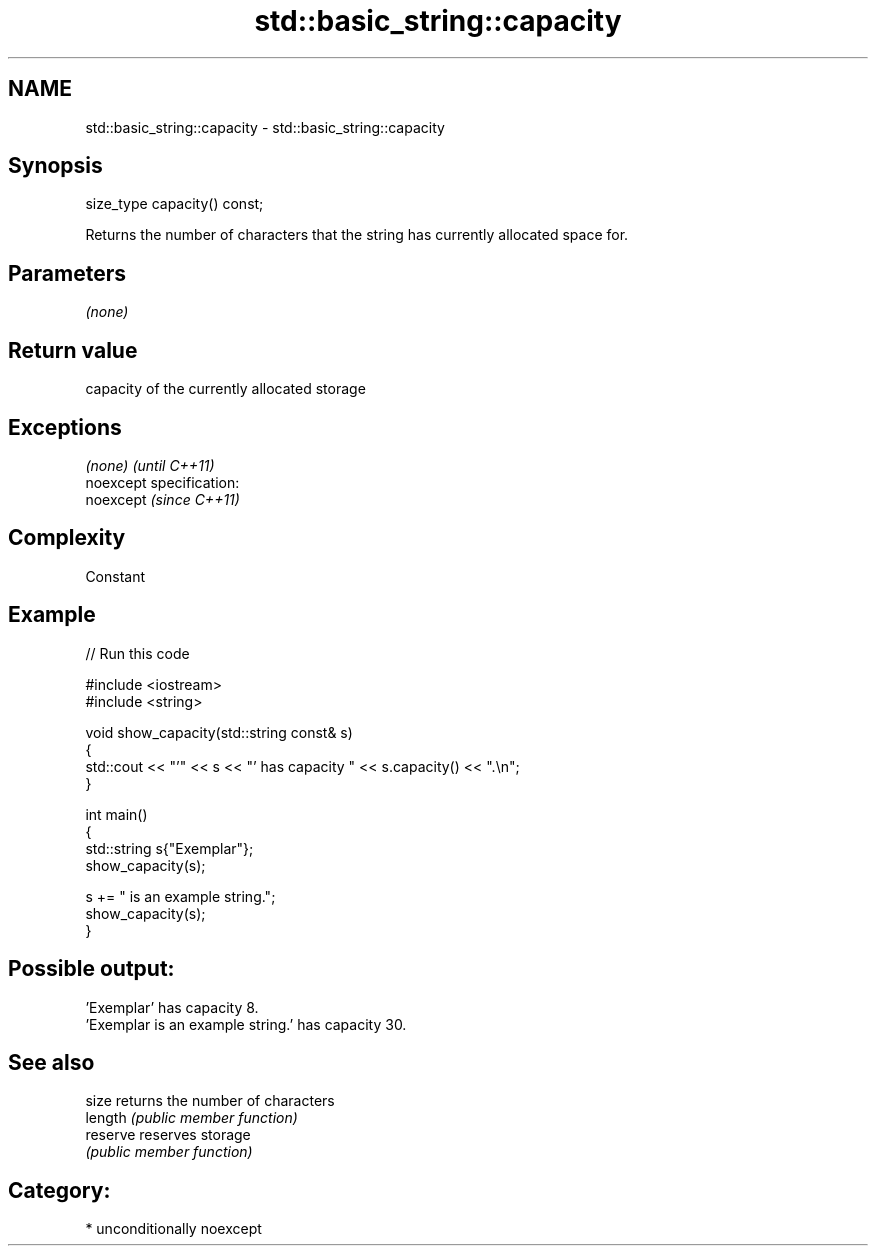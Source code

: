 .TH std::basic_string::capacity 3 "Nov 25 2015" "2.1 | http://cppreference.com" "C++ Standard Libary"
.SH NAME
std::basic_string::capacity \- std::basic_string::capacity

.SH Synopsis
   size_type capacity() const;

   Returns the number of characters that the string has currently allocated space for.

.SH Parameters

   \fI(none)\fP

.SH Return value

   capacity of the currently allocated storage

.SH Exceptions

   \fI(none)\fP                    \fI(until C++11)\fP
   noexcept specification:  
   noexcept                  \fI(since C++11)\fP
     

.SH Complexity

   Constant

.SH Example

   
// Run this code

 #include <iostream>
 #include <string>
  
 void show_capacity(std::string const& s)
 {
     std::cout << "'" << s << "' has capacity " << s.capacity() << ".\\n";
 }
  
 int main()
 {
     std::string s{"Exemplar"};
     show_capacity(s);
  
     s += " is an example string.";
     show_capacity(s);
 }

.SH Possible output:

 'Exemplar' has capacity 8.
 'Exemplar is an example string.' has capacity 30.

.SH See also

   size    returns the number of characters
   length  \fI(public member function)\fP 
   reserve reserves storage
           \fI(public member function)\fP 

.SH Category:

     * unconditionally noexcept

